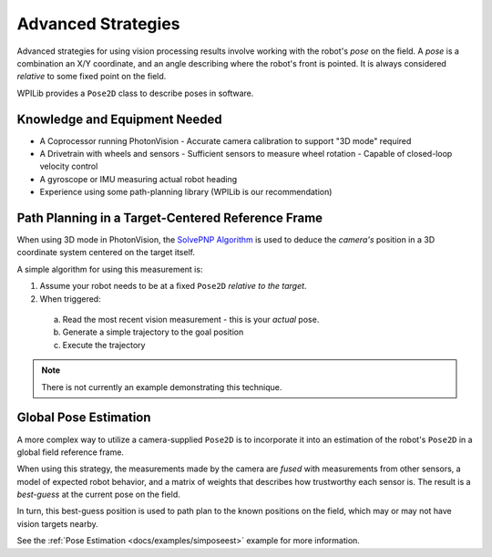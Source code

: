 Advanced Strategies
===================

Advanced strategies for using vision processing results involve working with the robot's *pose* on the field. A *pose* is a combination an X/Y coordinate, and an angle describing where the robot's front is pointed. It is always considered *relative* to some fixed point on the field.

WPILib provides a ``Pose2D`` class to describe poses in software.

Knowledge and Equipment Needed
------------------------------

- A Coprocessor running PhotonVision
  - Accurate camera calibration to support "3D mode" required
- A Drivetrain with wheels and sensors
  - Sufficient sensors to measure wheel rotation
  - Capable of closed-loop velocity control 
- A gyroscope or IMU measuring actual robot heading
- Experience using some path-planning library (WPILib is our recommendation)

Path Planning in a Target-Centered Reference Frame
--------------------------------------------------

When using 3D mode in PhotonVision, the `SolvePNP Algorithm <https://en.wikipedia.org/wiki/Perspective-n-Point>`_  is used to deduce the *camera\'s* position in a 3D coordinate system centered on the target itself.

A simple algorithm for using this measurement is:

1. Assume your robot needs to be at a fixed ``Pose2D`` *relative to the target*.
2. When triggered:
  a. Read the most recent vision measurement - this is your *actual* pose. 
  b. Generate a simple trajectory to the goal position
  c. Execute the trajectory 

.. note:: There is not currently an example demonstrating this technique.

Global Pose Estimation
----------------------

A more complex way to utilize a camera-supplied ``Pose2D`` is to incorporate it into an estimation of the robot's ``Pose2D`` in a global field reference frame.

When using this strategy, the measurements made by the camera are *fused* with measurements from other sensors, a model of expected robot behavior, and a matrix of weights that describes how trustworthy each sensor is. The result is a *best-guess* at the current pose on the field.

In turn, this best-guess position is used to path plan to the known positions on the field, which may or may not have vision targets nearby.

See the  :ref:`Pose Estimation <docs/examples/simposeest>` example for more information.

